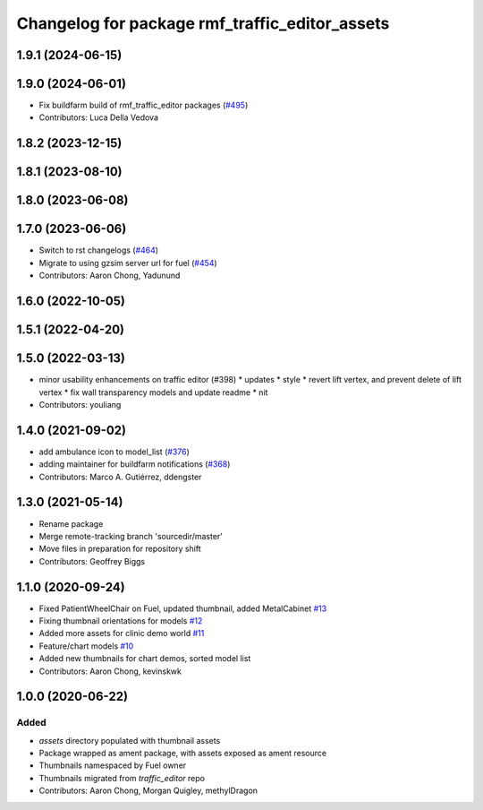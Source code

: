 ^^^^^^^^^^^^^^^^^^^^^^^^^^^^^^^^^^^^^^^^^^^^^^^^^^
Changelog for package rmf\_traffic\_editor\_assets
^^^^^^^^^^^^^^^^^^^^^^^^^^^^^^^^^^^^^^^^^^^^^^^^^^

1.9.1 (2024-06-15)
------------------

1.9.0 (2024-06-01)
------------------
* Fix buildfarm build of rmf_traffic_editor packages (`#495 <https://github.com/open-rmf/rmf_traffic_editor/pull/495>`_)
* Contributors: Luca Della Vedova

1.8.2 (2023-12-15)
------------------

1.8.1 (2023-08-10)
------------------

1.8.0 (2023-06-08)
------------------

1.7.0 (2023-06-06)
------------------
* Switch to rst changelogs (`#464 <https://github.com/open-rmf/rmf_traffic_editor/pull/464>`_)
* Migrate to using gzsim server url for fuel (`#454 <https://github.com/open-rmf/rmf_traffic_editor/pull/454>`_)
* Contributors: Aaron Chong, Yadunund

1.6.0 (2022-10-05)
------------------

1.5.1 (2022-04-20)
------------------

1.5.0 (2022-03-13)
------------------
* minor usability enhancements on traffic editor (#398)
  * updates
  * style
  * revert lift vertex, and prevent delete of lift vertex
  * fix wall transparency models and update readme
  * nit
* Contributors: youliang

1.4.0 (2021-09-02)
------------------
* add ambulance icon to model_list (`#376 <https://github.com/open-rmf/rmf_traffic_editor/pull/376>`_)
* adding maintainer for buildfarm notifications (`#368 <https://github.com/open-rmf/rmf_traffic_editor/pull/368>`_)
* Contributors: Marco A. Gutiérrez, ddengster

1.3.0 (2021-05-14)
------------------
* Rename package
* Merge remote-tracking branch 'sourcedir/master'
* Move files in preparation for repository shift
* Contributors: Geoffrey Biggs

1.1.0 (2020-09-24)
------------------
* Fixed PatientWheelChair on Fuel, updated thumbnail, added MetalCabinet `#13 <https://github.com/osrf/traffic_editor_assets/pull/13>`_
* Fixing thumbnail orientations for models `#12 <https://github.com/osrf/traffic_editor_assets/pull/12>`_
* Added more assets for clinic demo world `#11 <https://github.com/osrf/traffic_editor_assets/pull/11>`_
* Feature/chart models `#10 <https://github.com/osrf/traffic_editor_assets/pull/10>`_
* Added new thumbnails for chart demos, sorted model list
* Contributors: Aaron Chong, kevinskwk

1.0.0 (2020-06-22)
------------------
Added
=====
* `assets` directory populated with thumbnail assets
* Package wrapped as ament package, with assets exposed as ament resource
* Thumbnails namespaced by Fuel owner
* Thumbnails migrated from `traffic_editor` repo
* Contributors: Aaron Chong, Morgan Quigley, methylDragon
